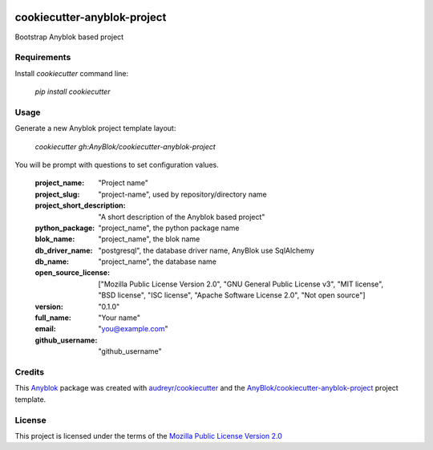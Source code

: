 .. image:: https://travis-ci.org/AnyBlok/cookiecutter-anyblok-project.svg?branch=master
    :target: https://travis-ci.org/AnyBlok/cookiecutter-anyblok-project
    :alt: Build status

============================
cookiecutter-anyblok-project
============================

Bootstrap Anyblok based project

Requirements
------------

Install `cookiecutter` command line: 

  `pip install cookiecutter`

Usage
-----

Generate a new Anyblok project template layout: 

  `cookiecutter gh:AnyBlok/cookiecutter-anyblok-project`

You will be prompt with questions to set configuration values.


  :project_name: "Project name"
  :project_slug: "project-name", used by repository/directory name
  :project_short_description: "A short description of the Anyblok based project"
  :python_package: "project_name", the python package name
  :blok_name: "project_name", the blok name
  :db_driver_name: "postgresql", the database driver name, AnyBlok use SqlAlchemy
  :db_name: "project_name", the database name
  :open_source_license: ["Mozilla Public License Version 2.0", "GNU General Public License v3", "MIT license", "BSD license", "ISC license", "Apache Software License 2.0", "Not open source"]
  :version: "0.1.0"
  :full_name: "Your name"
  :email: "you@example.com"
  :github_username: "github_username"


Credits
---------

.. _`Anyblok`: https://github.com/AnyBlok/AnyBlok

This `Anyblok`_ package was created with `audreyr/cookiecutter`_ and the `AnyBlok/cookiecutter-anyblok-project`_ project template.

.. _`AnyBlok/cookiecutter-anyblok-project`: https://github.com/Anyblok/cookiecutter-anyblok-project
.. _`audreyr/cookiecutter`: https://github.com/audreyr/cookiecutter

License
-------

.. _`Mozilla Public License Version 2.0`: https://www.mozilla.org/en-US/MPL/2.0/

This project is licensed under the terms of the `Mozilla Public License Version 2.0`_
